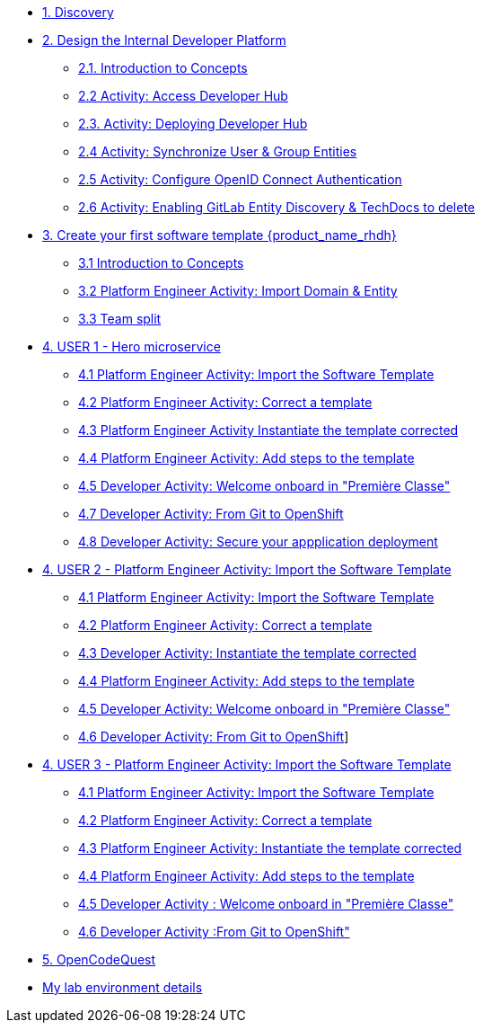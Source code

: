 * xref:m1/module-01.adoc[1. Discovery]

* xref:m2/module-02.0.adoc[2. Design the Internal Developer Platform]
** xref:m2/module-02.1.adoc[2.1. Introduction to Concepts]
** xref:m2/module-02.2.adoc[2.2 Activity: Access Developer Hub]
** xref:m2/module-02.3.adoc[2.3. Activity: Deploying Developer Hub]
** xref:m2/module-02.4.adoc[2.4 Activity: Synchronize User & Group Entities]
** xref:m2/module-02.5.adoc[2.5 Activity: Configure OpenID Connect Authentication]
** xref:m2/module-02.6.adoc[2.6 Activity: Enabling GitLab Entity Discovery & TechDocs to delete]

* xref:m3/module-03.0.adoc[3. Create your first software template {product_name_rhdh}]
** xref:m3/module-03.1.adoc[3.1 Introduction to Concepts]
** xref:m3/module-03.2.adoc[3.2 Platform Engineer Activity: Import Domain & Entity]
** xref:m3/module-03.3.adoc[3.3 Team split]


* xref:m4-user1/module-04.0.adoc[4. USER 1 - Hero microservice]
** xref:m4-user1/module-04.1.adoc[4.1 Platform Engineer Activity: Import the Software Template]
** xref:m4-user1/module-04.2.adoc[4.2 Platform Engineer Activity: Correct a template]
** xref:m4-user1/module-04.3.adoc[4.3 Platform Engineer Activity Instantiate the template corrected]
** xref:m4-user1/module-04.4.adoc[4.4 Platform Engineer Activity: Add steps to the template]
** xref:m4-user1/module-04.5.adoc[4.5 Developer Activity:  Welcome onboard in "Première Classe"]
** xref:m4-user1/module-04.8.adoc[4.7 Developer Activity: From Git to OpenShift]
** xref:m4-user1/module-04.9.adoc[4.8 Developer Activity: Secure your appplication deployment]


* xref:m4-user2/module-04.0.adoc[4. USER 2 - Platform Engineer Activity: Import the Software Template]
** xref:m4-user2/module-04.1.adoc[4.1 Platform Engineer Activity: Import the Software Template]
** xref:m4-user2/module-04.2.adoc[4.2 Platform Engineer Activity: Correct a template]
** xref:m4-user2/module-04.3.adoc[4.3 Developer Activity: Instantiate the template corrected]
** xref:m4-user2/module-04.4.adoc[4.4 Platform Engineer Activity: Add steps to the template]
** xref:m4-user2/module-04.5.adoc[4.5 Developer Activity:  Welcome onboard in "Première Classe"]
** xref:m4-user2/module-04.6.adoc[4.6 Developer Activity: From Git to OpenShift]]



* xref:m4-user3/module-04.0.adoc[4. USER 3 - Platform Engineer Activity: Import the Software Template]
** xref:m4-user3/module-04.1.adoc[4.1 Platform Engineer Activity: Import the Software Template]
** xref:m4-user3/module-04.2.adoc[4.2 Platform Engineer Activity: Correct a template]
** xref:m4-user3/module-04.3.adoc[4.3  Platform Engineer Activity: Instantiate the template corrected]
** xref:m4-user3/module-04.4.adoc[4.4  Platform Engineer Activity: Add steps to the template]
** xref:m4-user3/module-04.5.adoc[4.5 Developer Activity : Welcome onboard in "Première Classe"]
** xref:m4-user3/module-04.6.adoc[4.6 Developer Activity :From Git to OpenShift"]

* xref:m5/module-05.0.adoc[5. OpenCodeQuest]

* xref:env.adoc[My lab environment details]

